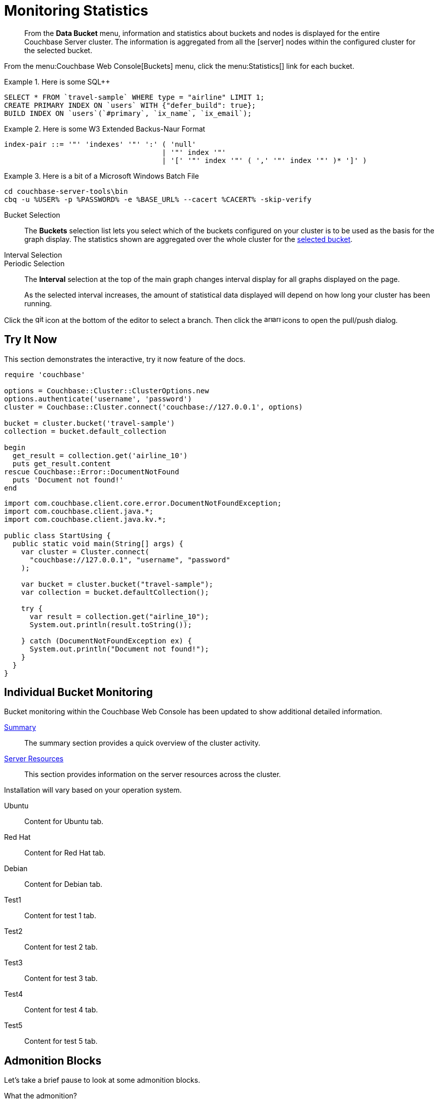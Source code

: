 = Monitoring Statistics
:doctype: book
:page-edition: Enterprise Edition
:page-status: Developer Preview
:page-topic-type: guide
:page-pagination:
:page-toclevels: 2

// The following should be global document attributes
:url-edition: https://www.couchbase.com/products/editions
:enterprise: {url-edition}[ENTERPRISE EDITION, role="add-ext-icon"]
:community: {url-edition}[COMMUNITY EDITION]
:developer-preview: Developer Preview
:sqlpp: SQL++
//:page-status: pass:[&ge; 5.5]

[abstract]
From the *Data Bucket* menu, information and statistics about buckets and nodes is displayed for the entire Couchbase Server cluster.
The information is aggregated from all the icon:server[] nodes within the configured cluster for the selected bucket.

From the menu:Couchbase Web Console[Buckets] menu, click the menu:Statistics[] link for each bucket.

.Here is some {sqlpp}
====
[,sqlpp]
----
SELECT * FROM `travel-sample` WHERE type = "airline" LIMIT 1;
CREATE PRIMARY INDEX ON `users` WITH {"defer_build": true};
BUILD INDEX ON `users`(`#primary`, `ix_name`, `ix_email`);
----
====

.Here is some W3 Extended Backus-Naur Format
====
[,ebnf]
----
index-pair ::= '"' 'indexes' '"' ':' ( 'null'
                                     | '"' index '"'
                                     | '[' '"' index '"' ( ',' '"' index '"' )* ']' )
----
====

.Here is a bit of a Microsoft Windows Batch File
====
[,cmd]
----
cd couchbase-server-tools\bin
cbq -u %USER% -p %PASSWORD% -e %BASE_URL% --cacert %CACERT% -skip-verify
----
====

[[bucket-selection]]Bucket Selection::
The [.ui]*Buckets* selection list lets you select which of the buckets configured on your cluster is to be used as the basis for the graph display.
The statistics shown are aggregated over the whole cluster for the <<bucket-selection,selected bucket>>.

Interval Selection::
Periodic Selection::
+
--
The [.ui]*Interval* selection at the top of the main graph changes interval display for all graphs displayed on the page.

As the selected interval increases, the amount of statistical data displayed will depend on how long your cluster has been running.
--

Click the image:git-branch.svg[,16,role=icon] icon at the bottom of the editor to select a branch.
Then click the image:arrow-small-down.svg[,16,role=icon]image:arrow-small-up.svg[,16,role=icon] icons to open the pull/push dialog.

== Try It Now

This section demonstrates the interactive, try it now feature of the docs.

[.try-it,ruby]
----
require 'couchbase'

options = Couchbase::Cluster::ClusterOptions.new
options.authenticate('username', 'password')
cluster = Couchbase::Cluster.connect('couchbase://127.0.0.1', options)

bucket = cluster.bucket('travel-sample')
collection = bucket.default_collection

begin
  get_result = collection.get('airline_10')
  puts get_result.content
rescue Couchbase::Error::DocumentNotFound
  puts 'Document not found!'
end
----

[.try-it,java]
----
import com.couchbase.client.core.error.DocumentNotFoundException;
import com.couchbase.client.java.*;
import com.couchbase.client.java.kv.*;

public class StartUsing {
  public static void main(String[] args) {
    var cluster = Cluster.connect(
      "couchbase://127.0.0.1", "username", "password"
    );

    var bucket = cluster.bucket("travel-sample");
    var collection = bucket.defaultCollection();

    try {
      var result = collection.get("airline_10");
      System.out.println(result.toString());

    } catch (DocumentNotFoundException ex) {
      System.out.println("Document not found!");
    }
  }
}
----

== Individual Bucket Monitoring

Bucket monitoring within the Couchbase Web Console has been updated to show additional detailed information.

<<summary-stats,Summary>>::
The summary section provides a quick overview of the cluster activity.

<<server-stats,Server Resources>>::
This section provides information on the server resources across the cluster.

Installation will vary based on your operation system.

[tabs]
====
Ubuntu:: Content for Ubuntu tab.
Red Hat:: Content for Red Hat tab.
Debian:: Content for Debian tab.
Test1:: Content for test 1 tab. 
Test2:: Content for test 2 tab. 
Test3:: Content for test 3 tab. 
Test4:: Content for test 4 tab. 
Test5:: Content for test 5 tab. 
====

== Admonition Blocks

Let's take a brief pause to look at some admonition blocks.

.What the admonition?
****
An admonition is a way to nudge the user to pay attention to information that is not to be missed.
It might be a gentle suggestion in the form of a note or tip or something more serious like a warning.
****

[TIP]
This oughta do it!

[NOTE]
====
Oh, you've been down _this_ road before.
====

[WARNING]
====
Watch out!
====

[CAUTION]
====
I wouldn't try that if I were you.
====

[IMPORTANT]
====
Don't forget this step!
====

.Enterprise Edition Only
[IMPORTANT]
This feature is only available in the Enterprise Edition.

.Key Points to Remember
[TIP#key-points]
====
* Write
* This
* Down

If you installed the CLI and the default site generator globally, you can upgrade both of them with the same command.

 $ npm i -g @antora/cli @antora/site-generator-default
====

= Edition and Status Labels

You can use spans to add the `edition` and `status` labels to a section, subsection, or paragraph within a document.

Status labels should only be used to mark that a section is beta or developer preview.
You could also use it to mark new features, but _only within the version in which the feature was introduced_ -- no-one using version 6.5 needs to know that a feature was introduced in version 4.1.

== Labels for a Section

[.edition]##{enterprise}##[.status]##{developer-preview}##

To create an edition label, use a span with the role `edition`.
To create a status label, use a span with the role `status`.

To add edition and status labels at the start of a section or block, place the required spans in a single paragraph on its own.

Global document attributes are available to insert the content for an edition or status label.
The global document attribute `&lbrace;enterprise&rbrace;` inserts the content for an enterprise edition label.
The global document attribute `&lbrace;community&rbrace;` inserts the content for a community edition label.

If you need to place edition and status labels together, do not insert a space between them.
In this case, you must use the "inline" span markup, i.e. delimit the spans with double hash marks `&num;&num;...&num;&num;`.

== Labels for a Group of Paragraphs within a Section

Here is another section.
Note that this section does not have any edition or status labels at the start.

****
[.edition]#{enterprise}#

You can use a sidebar without a title.
This sidebar shows how you can use the inline label markup in a paragraph on its own to add an edition label or a status label to a collection of blocks which does not form a complete section.

(You should avoid mixing up a section-level labels and block-level labels within one section; it would get too confusing.)

NOTE: Sidebars can contain admonitions.

. Here is a list within the sidebar.

. The edition label at the start of this sidebar clearly applies to the whole content of this sidebar.
****

Outside the sidebar again.
The user can clearly see that the edition label within the sidebar does _not_ apply to this paragraph.

== Labels for an Individual Item

Here is another section.
This section does not have any edition or status labels at the start.

* This is the first item in a list.

* [.edition]#{community}# This is the second item in a list.
This item is only applicable to community edition.

* This is the third item in the list.

* This is the last item in the list.

== Glossaries

This is allows you to build a list of terms and their associated meanings:

[horizontal]

*Term1*:: And this is what it means.

*Term2*:: The meaning for Term 2. Also see what it looks like when the explanation of the term is quite long. The term and the explanation should align at the top to make them easier to read.

*Term3*:: The meaning

[#summary-stats]
== Bucket Monitoring -- Summary Statistics

The summary section is designed to provide a quick overview of the cluster activity.

image::stats-summary.png[]

The following statistics are available:

.Summary statistics
[cols="1,3"]
|===
| Statistic | Description

| ops per second
| The total number of operations per second on this bucket.

| cache miss ratio
| Ratio of reads per second to this bucket which required a read from disk rather than RAM.
|===

.Summary statistics without title, grid or frame
[cols="1,3",frame=none, grid=none]
|===

| ops per second
| The total number of operations per second on this bucket.

| cache miss ratio
| Ratio of reads per second to this bucket which required a read from disk rather than RAM.
|===

The `stale=false` view query argument has been enhanced.
When an application sends a query that has the `stale` parameter set to false, the application receives all recent changes to the documents, including changes that haven't yet been persisted to disk.

[title="Best practice"]
TIP: For better scalability and throughput, we recommend that you set the value of the `stale` parameter to `ok`.
With the stream-based views, data returned when `stale` is set to `ok` is closer to the key-value data, even though it might not include all of it.

[#server-stats]
== Monitoring Server Resources

The *Server Resources* statistics section displays the resource information on this server including swap usage, free RAM, CPU utilization percentage,and FTS RAM used.

.A query using the fluent API (lines are forced to wrap)
[,java]
----
[data-source-url=https://github.com/couchbase/docs-sdk-java/blob/20c44c9e7ca86ea475b7aa33c58d5670aa7c4495/modules/ROOT/pages/n1ql-queries-with-sdk.adoc#L53-L58]
Statement statement = select("fname", "lname", "age").from(i("default")).where(x("age").gt(x("$age"))); // <.>
JsonObject placeholderValues = JsonObject.create().put("age", 22);
q = N1qlQuery.parameterized(statement, placeholderValues); // <.>
for (N1qlQueryRow row : bkt.query(q)) { // <.>
    System.out.println(row);
}
----
<.> Defines the query.
<.> Inserts placeholder values into the query.
<.> Runs the query.

[#vbucket-stats]
== Monitoring `vBucket` Resources

[.table-ui,cols="1,3"]
|===
| Statistic | Description

| new items per sec.
a|
Number of new items created in vBuckets within the specified state.

NOTE: The new items per second is not valid for the Pending state.

| ejections per sec.
a|
* Non-zero

Number of items ejected per second within the vBuckets of the specified state.
|===

[#disk-stats]
== Monitoring Disk Queues

The *Disk Queues* statistics section displays the information for data being placed into the disk queue.

[#dcp-stats]
== Monitoring DCP Queues

[#dcp-queues,cols="1,3"]
|===
| Statistic | Description

| DCP connections
| Number of internal replication DCP connections in this bucket.

| DCP senders
| Number of replication senders for this bucket.

| DCP receivers
| Number of replication receivers for this bucket.
|===

[#view-stats]
== Monitoring View Statistics

The *View Stats* show information about individual design documents within the selected bucket.

[#index-stats]
== Monitoring Index Statistics

The INDEX STATS section provides statistics about the GSI Indexes.
Statistics are provided per each individual index.

Select `United States of America` from the menu.

[#memcached-stats]
== Memcached Buckets

For Memcached buckets, Web Console displays a separate group of statistics:

* Situation 1
 .. Client 1 queries view with `stale=false`
 .. Client 1 waits until server updates the index
 .. Client 2 queries view with `stale=false` while re-indexing from Client 1 still in progress
 .. Client 2 will wait until existing index process triggered by Client 1 completes.
Client 2 gets updated index.
* Situation 2
 .. Client 1 queries view with `stale=false`
 .. Client 1 waits until server updates the index
 .. Client 2 queries view with `stale=ok` while re-indexing from Client 1 in progress
 .. Client 2 will get the existing index
* Situation 3
 .. Client 1 queries view with `stale=false`
 .. Client 1 waits until server updates the index
 .. Client 2 queries view with `stale=update_after`
 .. If re-indexing from Client 1 not done, Client 2 gets the existing index.
If re-indexing from Client 1 is done, Client 2 gets this updated index and triggers re-indexing.

Index updates may be stacked if multiple clients request the view be updated before the information is returned (`stale=false`).
For `stale=update_after` queries, there is no stacking, since all updates occur after the query has been accessed.

=== Sequential accesses

. Client 1 queries view with stale=ok
. Client 2 queries view with stale=false
. View gets updated
. Client 1 queries a second time view with stale=ok
. Client 1 gets the updated view version

==== View operations

All views within Couchbase operate as follows:

* Views are updated as the document data is updated in memory.
 ** Documents that are stored with an expiry are not automatically removed until the background expiry process removes them from the database.
This means that expired documents may still exist within the index.
  *** Views are scoped within a design document, with each design document part of a single bucket.
   **** View names must be specified using one or more UTF-8 characters.
You cannot have a blank view name.
    ***** Document IDs that are not UTF-8 encodable are automatically filtered and not included in any view.
The filtered documents are logged so that they can be identified.
    ***** If you have a long view request, use POST instead of GET.
 ** Views can only access documents defined within their corresponding bucket.
You cannot access or aggregate data from multiple buckets within a given view.
  *** Views are created as part of a design document, and each design document exists within the corresponding named bucket.

=== Automated index updates

If `replicaUpdateMinChanges` is set to 0 (zero), then automatic updates are disabled for replica indexes.
The trigger level can be configured both globally and for individual design documents for all indexes using the REST API.

NOTE: The `ddocs` allow you to set `updateMinChanges` or `replicaUpdateMinChanges` only via options.
The `updateInterval` can only be set for the whole cluster.

To obtain the current view update daemon settings, access a node within the cluster on the administration port using the URL `\http://nodename:8091/settings/viewUpdateDaemon`:

----
GET http://Administrator:Password@nodename:8091/settings/viewUpdateDaemon
----

----
POST http://nodename:8091/settings/viewUpdateDaemon
updateInterval=10000&updateMinChanges=7000
----

[.no-callouts,json]
----
{
   "_id": "_design/myddoc",
   "views": {
      "view1": {
          "map": "function(doc, meta) { if (doc.value) { emit(doc.value, meta.id);} }"
      }
   },
   "options": {
       "updateMinChanges": 1000,  //<.>
       "replicaUpdateMinChanges": 20000
   }
}
----
<.> Disable callout test (add or remove `role="no-callouts"` from the above listin to test)

You can set this information when creating and updating design documents through the design document REST API.
To perform this operation using the `curl` tool:

[,console]
----
$ curl -X POST -v -d 'updateInterval=7000&updateMinChanges=7000' \
    'http://Administrator:Password@192.168.0.72:8091/settings/viewUpdateDaemon'
----

Partial-set development views are not automatically rebuilt.

=== Couchbase Kafka Connector 3.2.3 GA (2018-02-20)

Options are "DISABLED", "ENABLED", and "FORCED".

Issues resolved in this release:

* https://issues.couchbase.com/browse/KAFKAC-89[KAFKAC-89]: [ENHANCEMENT] Enable NOOP for dead connection detection (Patrik Nordebo)
* https://issues.couchbase.com/browse/KAFKAC-82[KAFKAC-82]: [FEATURE] Implement log redaction for Kafka Connector
* https://issues.couchbase.com/browse/KAFKAC-90[KAFKAC-90]: [FEATURE] Source: Add config settings to enable compression

[,xml]
----
<dependency>
    <groupId>com.couchbase.client</groupId>
    <artifactId>kafka-connect-couchbase</artifactId>
    <version>3.2.3</version>
</dependency>
----

http://packages.couchbase.com/clients/kafka/3.2.3/kafka-connect-couchbase-3.2.3.zip[kafka-connect-couchbase-3.2.3.zip]

== `spec.volumeClaimTemplates.metadata`

This section demonstrates what happens when the section title does not have any natural wrap opportunities.

== Testing level 2 nav

These changes are made in 02-on-this-page.js, which implements support for `:page-toclevels:`

=== This is level2

If a heading starts with 3 equals signs `===` it is level2.

=== So is this

==== But this is level 3

This last section shouldn't show up in the nav.

== Test external link

http://amazon.com[Amazon^]

https://amazon.com[Amazon, role="remove-ext-icon"]

xref:landing-page.adoc[Test for external link icon, window="_blank", role="add-ext-icon"]

